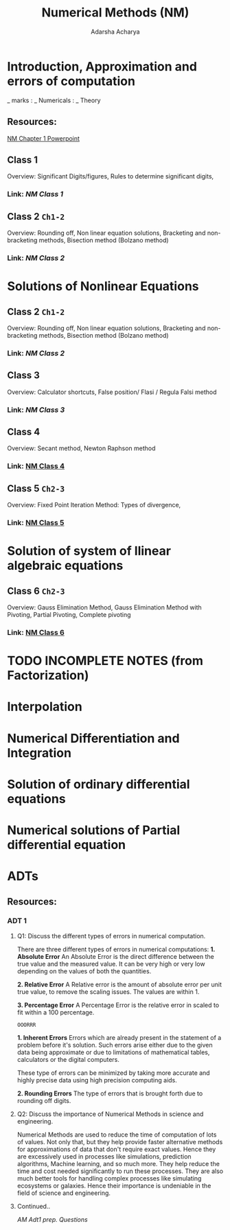 :PROPERTIES:
:ID:       3eaaf325-f584-48f5-b568-56dd280dafeb
:END:
#+title: Numerical Methods (NM)
#+Author:Adarsha Acharya

* Introduction, Approximation and errors of computation
_ marks : _ Numericals : _ Theory
** Resources:
[[/home/chilly/Documents/collegeNotes/resources/NM-Ch1.pptx][  NM Chapter 1 Powerpoint  ]]

** Class 1
Overview: Significant Digits/figures, Rules to determine significant digits, 
*** Link: [[~/Documents/PDFs/NM1.pdf][  NM Class 1  ]]

** Class 2 =Ch1-2=
Overview: Rounding off, Non linear equation solutions, Bracketing and non-bracketing methods, Bisection method (Bolzano method)
*** Link:[[~/Documents/PDFs/NM2.pdf][  NM Class 2  ]]


* Solutions of Nonlinear Equations

** Class 2 =Ch1-2=
Overview: Rounding off, Non linear equation solutions, Bracketing and non-bracketing methods, Bisection method (Bolzano method)
*** Link:[[~/Documents/PDFs/NM2.pdf][  NM Class 2  ]]

** Class 3
Overview: Calculator shortcuts, False position/ Flasi / Regula Falsi method 
*** Link: [[~/Documents/PDFs/NM3.pdf][  NM Class 3  ]]

** Class 4 
Overview: Secant method, Newton Raphson method
*** Link: [[/home/chilly/Documents/PDFs/NM4.pdf][  NM Class 4  ]] 

** Class 5  =Ch2-3=
Overview: Fixed Point Iteration Method: Types of divergence, 
*** Link: [[/home/chilly/Documents/PDFs/NM5.pdf][  NM Class 5  ]] 


* Solution of system of llinear algebraic equations

** Class 6 =Ch2-3=
 Overview: Gauss Elimination Method, Gauss Elimination Method with Pivoting, Partial Pivoting, Complete pivoting
*** Link: [[/home/chilly/Documents/PDFs/NM6.pdf][  NM Class 6  ]]

* TODO INCOMPLETE NOTES (from Factorization)


* Interpolation

* Numerical Differentiation and Integration

* Solution of ordinary differential equations

* Numerical solutions of Partial differential equation


* ADTs
** Resources:
*** ADT 1
**** Q1: Discuss the different types of errors in numerical computation.
There are three different types of errors in numerical computations:
*1. Absolute Error*
An Absolute Error is the direct difference between the true value and the measured value. It can be very high or very low depending on the values of both the quantities.

*2. Relative Error*
A Relative error is the amount of absolute error per unit true value, to remove the scaling issues. The values are within 1.

*3. Percentage Error*
A Percentage Error is the relative error in scaled to fit within a 100 percentage.

~OOORRR~

*1. Inherent Errors*
Errors which are already present in the statement of a problem before it's solution. Such errors arise either due to the given data being approximate or due to limitations of mathematical tables, calculators or the digital computers.

These type of errors can be minimized by taking more accurate and highly precise data using high precision computing aids.

*2. Rounding Errors*
The type of errors that is brought forth due to rounding off digits.


**** Q2: Discuss the importance of Numerical Methods in science and engineering.
Numerical Methods are used to reduce the time of computation of lots of values. Not only that, but they help provide faster alternative methods for approximations of data that don't require exact values. Hence they are excessively used in processes like simulations, prediction algorithms, Machine learning, and so much more. They help reduce the time and cost needed significantly to run these processes. They are also much better tools for handling complex processes like simulating ecosystems or galaxies. Hence their importance is undeniable in the field of science and engineering.

**** Continued..
[[~/Documents/collegeNotes/resources/am_adt1_prep.pdf][  AM Adt1 prep. Questions  ]]
